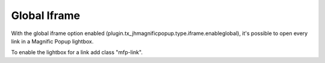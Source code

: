 .. ==================================================
.. FOR YOUR INFORMATION
.. --------------------------------------------------
.. -*- coding: utf-8 -*- with BOM.

.. ==================================================
.. DEFINE SOME TEXTROLES
.. --------------------------------------------------
.. role::   underline
.. role::   typoscript(code)
.. role::   ts(typoscript)
   :class:  typoscript
.. role::   php(code)


Global Iframe
^^^^^^^^^^^^^

With the global iframe option enabled (plugin.tx_jhmagnificpopup.type.iframe.enableglobal), it's possible to open every link in a Magnific Popup lightbox.

To enable the lightbox for a link add class "mfp-link".
